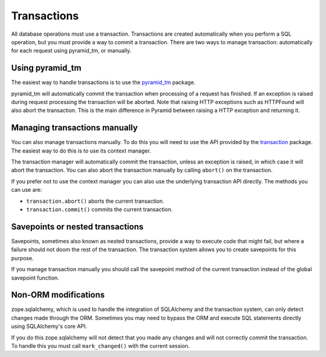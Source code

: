 Transactions
============

All database operations must use a transaction. Transactions are created
automatically when you perform a SQL operation, but you must provide a way to
commit a transaction. There are two ways to manage transaction: automatically
for each request using pyramid_tm, or manually.

Using pyramid_tm
----------------

The easiest way to handle transactions is to use the `pyramid_tm
<https://pypi.python.org/pypi/zope.sqlalchemy>`_ package.

.. code-block:: python
   :linenos:

   def main():
       config = Configurator()
       config.include('pyramid_tm')
       config.include('pyramid_sqlalchemy')

pyramid_tm will automatically commit the transaction when processing of a
request has finished. If an exception is raised during request processing the
transaction will be aborted. Note that raising HTTP exceptions such as
HTTPFound will also abort the transaction. This is the main difference in
Pyramid between raising a HTTP exception and returning it.


Managing transactions manually
------------------------------

You can also manage transactions manually. To do this you will need to use the
API provided by the `transaction <https://pypi.python.org/pypi/transaction>`_
package. The easiest way to do this is to use its context manager.

.. code-block:: python
   :linenos:

   import transaction
   from pyramid_sqlalchemy import Session
   from .model import MyModel

   def my_func():
       with transaction.manager:
           Session.query(MyModel).update({'active': False})


The transaction manager will automatically commit the transaction, unless an
exception is raised, in which case it will abort the transaction. You can also
abort the transaction manually by calling ``abort()`` on the transaction.

.. code-block:: python
   :linenos:

   import transaction
   from pyramid_sqlalchemy import Session
   from .model import MyModel

   def my_func():
       with transaction.manager as tx:
           Session.query(MyModel).update({'active': False})
           if something_bad_happened:
               tx.abort()

If you prefer not to use the context manager you can also use the underlying
transaction API directly. The methods you can use are:

* ``transaction.abort()`` aborts the current transaction.
* ``transaction.commit()`` commits the current transaction.

.. code-block:: python
   :linenos:

   import transaction
   from pyramid_sqlalchemy import Session
   from .model import MyModel

   def my_func():
       Session.query(MyModel).update({'active': False})
       if something_bad_happened:
           tx.abort()
       else:
           tx.commit()


Savepoints or nested transactions
---------------------------------

Savepoints, sometimes also known as nested transactions, provide a way to
execute code that might fail, but where a failure should not doom the rest of
the transaction. The transaction system allows you to create savepoints for
this purpose.

.. code-block:: python
   :linenos:

   import transaction

   def my_func():
       ...
       savepoint = transaction.savepoint()
       try:
           dangerous_function()
       except:
           savepoint.rollback()
       ...


If you manage transaction manually you should call the savepoint method of the
current transaction instead of the global savepoint function.

.. code-block:: python
   :linenos:

   import transaction

   with transaction.manager as tx:
       ...
       savepoint = tx.savepoint()
       try:
           dangerous_function()
       except:
           savepoint.rollback()
       ...


Non-ORM modifications
---------------------

zope.sqlalchemy, which is used to handle the integration of SQLAlchemy and
the transaction system, can only detect changes made through the ORM. Sometimes
you may need to bypass the ORM and execute SQL statements directly using SQLAlchemy's
core API.

.. code-block:: python
   :linenos:

   from pyramid_sqlalchemy import Session
   from myapp.models import MyModel

   # Execute an UPDATE query directly, without using the ORM
   Session.query(MyModel).update({'active': False})

If you do this zope.sqlalchemy will not detect that you made any changes and
will not correctly commit the transaction. To handle this you must call
``mark_changed()`` with the current session.

.. code-block:: python
   :linenos:
   :emphasize-lines: 2,7

   from pyramid_sqlalchemy import Session
   from zope.sqlalchemy import mark_changed
   from myapp.models import MyModel

   session = Session()
   session.query(MyModel).update({'active': False})
   mark_changed(session)
